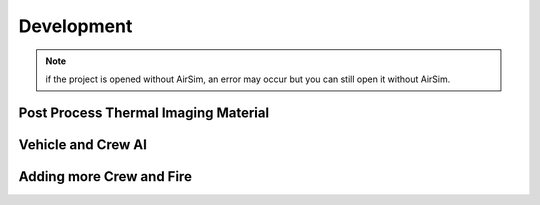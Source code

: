 Development
=====
.. note:: if the project is opened without AirSim, an error may occur but you can still open it without AirSim.
..

Post Process Thermal Imaging Material
-----

Vehicle and Crew AI
-----

Adding more Crew and Fire 
-----

